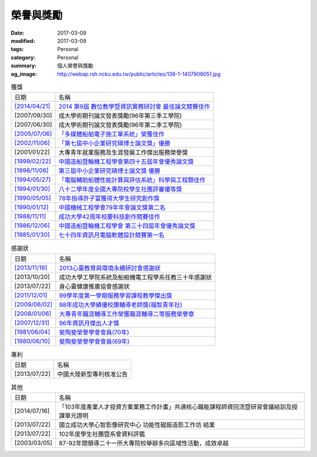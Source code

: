 ==========
榮譽與獎勵
==========

:date: 2017-03-09
:modified: 2017-03-09
:tags: Personal
:category: Personal
:summary: 個人榮譽與獎勵
:og_image: http://webap.rsh.ncku.edu.tw/public/articles/138-1-1407909051.jpg

.. list-table:: 獲獎
   :class: table is-bordered is-striped is-narrow

   * - 日期
     - 名稱
   * - `[2014/04/21] <{filename}/extra/image/Honorprize01-201404.jpg>`__
     - `2014 第9屆 數位教學暨資訊實務研討會 最佳論文競賽佳作 <{filename}/extra/image/Honorprize01-201404.jpg>`__
   * - [2007/09/30]
     - 成大學術期刊論文發表獎勵(96年第三季工學院)
   * - [2007/06/30]
     - 成大學術期刊論文發表獎勵(96年第二季工學院)
   * - `[2005/07/06] <{filename}/extra/image/Honorprize02-200507.jpg>`__
     - `「多媒體船舶電子施工單系統」榮獲佳作 <{filename}/extra/image/Honorprize02-200507.jpg>`__
   * - `[2002/11/06] <{filename}/extra/image/Honorprize03-200211.jpg>`__
     - `「第七屆中小企業研究碩博士論文獎」優勝 <{filename}/extra/image/Honorprize03-200211.jpg>`__
   * - [2001/01/22]
     - 大專青年就業服務及生涯發展工作傑出服務榮譽獎
   * - `[1999/02/22] <{filename}/extra/image/Honorprize04-199902.jpg>`__
     - `中國造船暨輪機工程學會第四十五屆年會優秀論文獎 <{filename}/extra/image/Honorprize04-199902.jpg>`__
   * - `[1998/11/06] <{filename}/extra/image/Honorprize05-199811.jpg>`__
     - `第三屆中小企業研究碩博士論文獎 優勝 <{filename}/extra/image/Honorprize05-199811.jpg>`__
   * - `[1994/05/27] <{filename}/extra/image/Honorprize06-199405.jpg>`__
     - `「電腦輔助船體性能計算與評估系統」科學與工程類佳作 <{filename}/extra/image/Honorprize06-199405.jpg>`__
   * - `[1994/01/30] <{filename}/extra/image/Honorprize07-199401.jpg>`__
     - `八十二學年度全國大專院校學生社團評審優等獎 <{filename}/extra/image/Honorprize07-199401.jpg>`__
   * - `[1990/05/05] <{filename}/extra/image/Honorprize08-199005.jpg>`__
     - `78年指導許子富獲得大學生研究創作獎 <{filename}/extra/image/Honorprize08-199005.jpg>`__
   * - `[1990/01/12] <{filename}/extra/image/Honorprize09-199001.jpg>`__
     - `中國機械工程學會79年年會論文獎第二名 <{filename}/extra/image/Honorprize09-199001.jpg>`__
   * - `[1988/11/11] <{filename}/extra/image/Honorprize10-198811.jpg>`__
     - `成功大學42周年校慶科技創作競賽佳作 <{filename}/extra/image/Honorprize10-198811.jpg>`__
   * - `[1986/12/06] <{filename}/extra/image/Honorprize11-198612.jpg>`__
     - `中國造船暨輪機工程學會 第三十四屆年會優秀論文獎 <{filename}/extra/image/Honorprize11-198612.jpg>`__
   * - `[1985/01/30] <{filename}/extra/image/Honorprize12-198501.jpg>`__
     - `七十四年資訊月電腦軟體設計競賽第一名 <{filename}/extra/image/Honorprize12-198501.jpg>`__

.. list-table:: 感謝狀
   :class: table is-bordered is-striped is-narrow

   * - 日期
     - 名稱
   * - `[2013/11/19] <{filename}/extra/image/Honorthanks01-201311.jpg>`__
     - `2013心靈教育與環境永續研討會感謝狀 <{filename}/extra/image/Honorthanks01-201311.jpg>`__
   * - [2013/10/20]
     - 成功大學工學院系統及船舶機電工程學系任教三十年感謝狀
   * - [2013/07/22]
     - 身心靈健康推廣協會感謝狀
   * - `[2011/12/01] <{filename}/extra/image/Honorthanks02-201112.jpg>`__
     - `99學年度第一學期服務學習課程教學傑出獎 <{filename}/extra/image/Honorthanks02-201112.jpg>`__
   * - `[2009/06/02] <{filename}/extra/image/Honorthanks03-200906.jpg>`__
     - `98年成功大學績優校團輔導老師獎(福智青年社) <{filename}/extra/image/Honorthanks03-200906.jpg>`__
   * - `[2008/01/06] <{filename}/extra/image/Honorthanks04-200801.jpg>`__
     - `大專青年職涯輔導工作榮獲職涯輔導二等服務榮譽章 <{filename}/extra/image/Honorthanks04-200801.jpg>`__
   * - `[2007/12/31] <{filename}/extra/image/Honorthanks05-200712.jpg>`__
     - `96年資訊月傑出人才獎 <{filename}/extra/image/Honorthanks05-200712.jpg>`__
   * - `[1981/06/04] <{filename}/extra/image/Honorthanks06-198106.jpg>`__
     - `斐陶斐榮譽學會會員(70年) <{filename}/extra/image/Honorthanks06-198106.jpg>`__
   * - `[1980/06/10] <{filename}/extra/image/Honorthanks07-198006.jpg>`__
     - `斐陶斐榮譽學會會員(69年) <{filename}/extra/image/Honorthanks07-198006.jpg>`__


.. list-table:: 專利
   :class: table is-bordered is-striped is-narrow

   * - 日期
     - 名稱
   * - [2013/07/22]
     - 中國大陸新型專利核准公告

.. list-table:: 其他
   :class: table is-bordered is-striped is-narrow

   * - 日期
     - 名稱
   * - [2014/07/16]
     - 「103年度產業人才投資方案業務工作計畫」共通核心職能課程師資回流暨研習會議結訓及授課單元證明
   * - [2013/07/22]
     - 國立成功大學心智影像研究中心 功能性磁振造影工作坊 結業
   * - [2013/07/22]
     - 102年度學生社團暨系會資料評鑑
   * - [2003/03/05]
     - 87-92年間領導二十一所大專院校舉辦多向區域性活動，成效卓越

